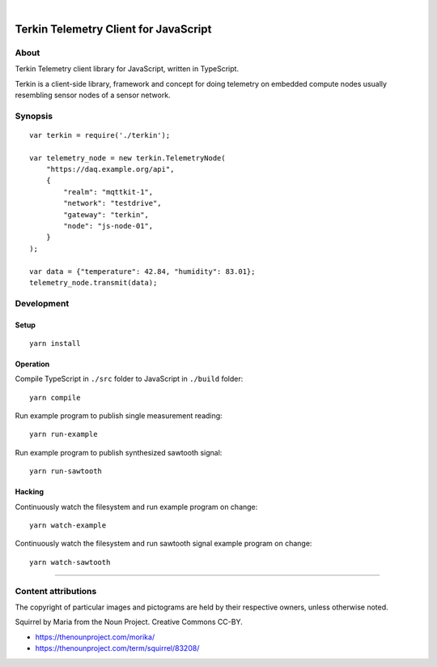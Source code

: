 .. image:: https://img.shields.io/github/tag/daq-tools/terkin-javascript.svg
    :target: https://github.com/daq-tools/terkin-javascript

|

.. figure:: https://ptrace.getkotori.org/2019-06-26_terkin-squirrel-small.png
    :target: https://ptrace.getkotori.org/2019-06-26_terkin-squirrel-small.png


######################################
Terkin Telemetry Client for JavaScript
######################################

*****
About
*****
Terkin Telemetry client library for JavaScript, written in TypeScript.

Terkin is a client-side library, framework and concept for doing telemetry on
embedded compute nodes usually resembling sensor nodes of a sensor network.


********
Synopsis
********
::

    var terkin = require('./terkin');

    var telemetry_node = new terkin.TelemetryNode(
        "https://daq.example.org/api",
        {
            "realm": "mqttkit-1",
            "network": "testdrive",
            "gateway": "terkin",
            "node": "js-node-01",
        }
    );

    var data = {"temperature": 42.84, "humidity": 83.01};
    telemetry_node.transmit(data);


***********
Development
***********


Setup
=====
::

    yarn install


Operation
=========
Compile TypeScript in ``./src`` folder to JavaScript in ``./build`` folder::

    yarn compile

Run example program to publish single measurement reading::

    yarn run-example

Run example program to publish synthesized sawtooth signal::

    yarn run-sawtooth

Hacking
=======
Continuously watch the filesystem and run example program on change::

    yarn watch-example

Continuously watch the filesystem and run sawtooth signal example program on change::

    yarn watch-sawtooth


----

********************
Content attributions
********************

The copyright of particular images and pictograms are held by their respective owners, unless otherwise noted.

Squirrel by Maria from the Noun Project. Creative Commons CC-BY.

- https://thenounproject.com/morika/
- https://thenounproject.com/term/squirrel/83208/

